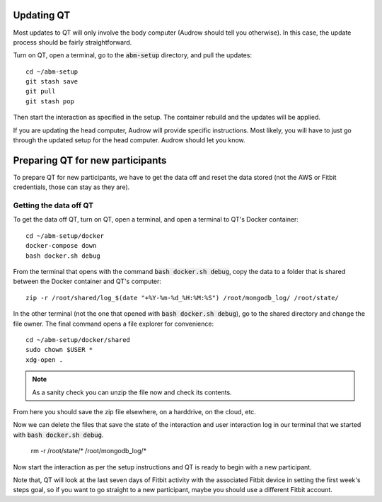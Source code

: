 Updating QT
===========

Most updates to QT will only involve the body computer (Audrow should tell you otherwise).
In this case, the update process should be fairly straightforward.

Turn on QT, open a terminal, go to the :code:`abm-setup` directory, and pull the updates::

    cd ~/abm-setup
    git stash save
    git pull
    git stash pop

Then start the interaction as specified in the setup.
The container rebuild and the updates will be applied.

If you are updating the head computer, Audrow will provide specific instructions.
Most likely, you will have to just go through the updated setup for the head computer.
Audrow should let you know.

Preparing QT for new participants
=================================

To prepare QT for new participants, we have to get the data off and reset the data stored (not the AWS or Fitbit credentials, those can stay as they are).

Getting the data off QT
-----------------------

To get the data off QT, turn on QT, open a terminal, and open a terminal to QT's Docker container::

    cd ~/abm-setup/docker
    docker-compose down
    bash docker.sh debug

From the terminal that opens with the command :code:`bash docker.sh debug`, copy the data to a folder that is shared between the Docker container and QT's computer::

    zip -r /root/shared/log_$(date "+%Y-%m-%d_%H:%M:%S") /root/mongodb_log/ /root/state/

In the other terminal (not the one that opened with :code:`bash docker.sh debug`), go to the shared directory and change the file owner.
The final command opens a file explorer for convenience::

    cd ~/abm-setup/docker/shared
    sudo chown $USER *
    xdg-open .

.. note::

    As a sanity check you can unzip the file now and check its contents.

From here you should save the zip file elsewhere, on a harddrive, on the cloud, etc.

Now we can delete the files that save the state of the interaction and user interaction log in our terminal that we started with :code:`bash docker.sh debug`.

    rm -r /root/state/* /root/mongodb_log/*

Now start the interaction as per the setup instructions and QT is ready to begin with a new participant.

Note that, QT will look at the last seven days of Fitbit activity with the associated Fitbit device in setting the first week's steps goal, so if you want to go straight to a new participant, maybe you should use a different Fitbit account.

